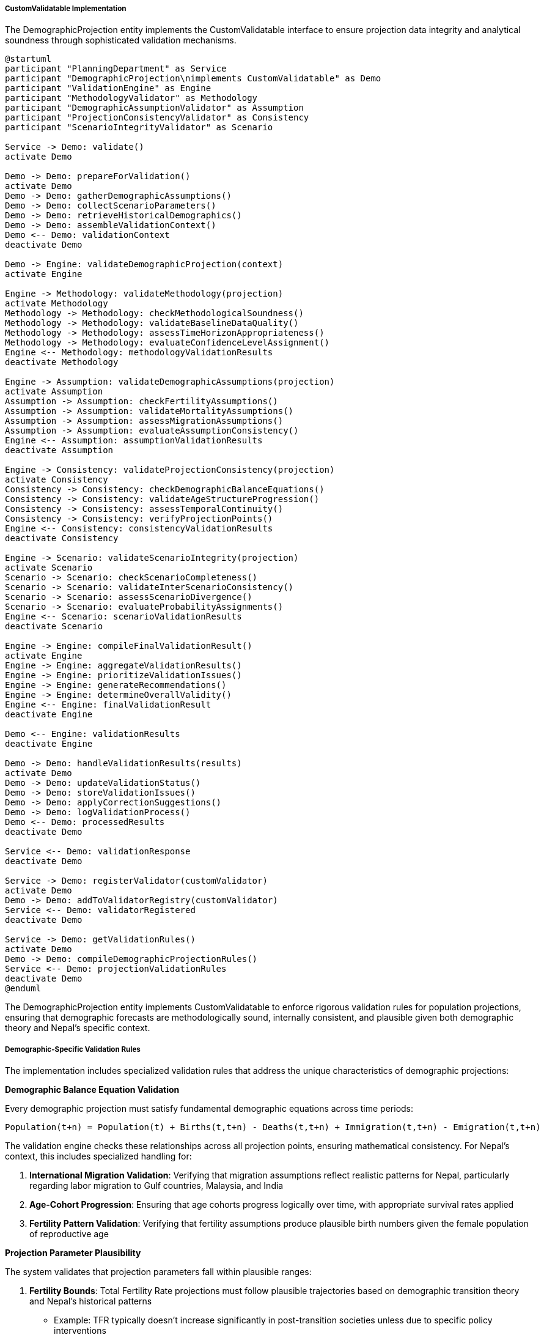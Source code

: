 ===== CustomValidatable Implementation

The DemographicProjection entity implements the CustomValidatable interface to ensure projection data integrity and analytical soundness through sophisticated validation mechanisms.

[plantuml]
----
@startuml
participant "PlanningDepartment" as Service
participant "DemographicProjection\nimplements CustomValidatable" as Demo
participant "ValidationEngine" as Engine
participant "MethodologyValidator" as Methodology
participant "DemographicAssumptionValidator" as Assumption
participant "ProjectionConsistencyValidator" as Consistency
participant "ScenarioIntegrityValidator" as Scenario

Service -> Demo: validate()
activate Demo

Demo -> Demo: prepareForValidation()
activate Demo
Demo -> Demo: gatherDemographicAssumptions()
Demo -> Demo: collectScenarioParameters()
Demo -> Demo: retrieveHistoricalDemographics()
Demo -> Demo: assembleValidationContext()
Demo <-- Demo: validationContext
deactivate Demo

Demo -> Engine: validateDemographicProjection(context)
activate Engine

Engine -> Methodology: validateMethodology(projection)
activate Methodology
Methodology -> Methodology: checkMethodologicalSoundness()
Methodology -> Methodology: validateBaselineDataQuality()
Methodology -> Methodology: assessTimeHorizonAppropriateness()
Methodology -> Methodology: evaluateConfidenceLevelAssignment()
Engine <-- Methodology: methodologyValidationResults
deactivate Methodology

Engine -> Assumption: validateDemographicAssumptions(projection)
activate Assumption
Assumption -> Assumption: checkFertilityAssumptions()
Assumption -> Assumption: validateMortalityAssumptions()
Assumption -> Assumption: assessMigrationAssumptions()
Assumption -> Assumption: evaluateAssumptionConsistency()
Engine <-- Assumption: assumptionValidationResults
deactivate Assumption

Engine -> Consistency: validateProjectionConsistency(projection)
activate Consistency
Consistency -> Consistency: checkDemographicBalanceEquations()
Consistency -> Consistency: validateAgeStructureProgression()
Consistency -> Consistency: assessTemporalContinuity()
Consistency -> Consistency: verifyProjectionPoints()
Engine <-- Consistency: consistencyValidationResults
deactivate Consistency

Engine -> Scenario: validateScenarioIntegrity(projection)
activate Scenario
Scenario -> Scenario: checkScenarioCompleteness()
Scenario -> Scenario: validateInterScenarioConsistency()
Scenario -> Scenario: assessScenarioDivergence()
Scenario -> Scenario: evaluateProbabilityAssignments()
Engine <-- Scenario: scenarioValidationResults
deactivate Scenario

Engine -> Engine: compileFinalValidationResult()
activate Engine
Engine -> Engine: aggregateValidationResults()
Engine -> Engine: prioritizeValidationIssues()
Engine -> Engine: generateRecommendations()
Engine -> Engine: determineOverallValidity()
Engine <-- Engine: finalValidationResult
deactivate Engine

Demo <-- Engine: validationResults
deactivate Engine

Demo -> Demo: handleValidationResults(results)
activate Demo
Demo -> Demo: updateValidationStatus()
Demo -> Demo: storeValidationIssues()
Demo -> Demo: applyCorrectionSuggestions()
Demo -> Demo: logValidationProcess()
Demo <-- Demo: processedResults
deactivate Demo

Service <-- Demo: validationResponse
deactivate Demo

Service -> Demo: registerValidator(customValidator)
activate Demo
Demo -> Demo: addToValidatorRegistry(customValidator)
Service <-- Demo: validatorRegistered
deactivate Demo

Service -> Demo: getValidationRules()
activate Demo
Demo -> Demo: compileDemographicProjectionRules()
Service <-- Demo: projectionValidationRules
deactivate Demo
@enduml
----

The DemographicProjection entity implements CustomValidatable to enforce rigorous validation rules for population projections, ensuring that demographic forecasts are methodologically sound, internally consistent, and plausible given both demographic theory and Nepal's specific context.

===== Demographic-Specific Validation Rules

The implementation includes specialized validation rules that address the unique characteristics of demographic projections:

*Demographic Balance Equation Validation*

Every demographic projection must satisfy fundamental demographic equations across time periods:

```
Population(t+n) = Population(t) + Births(t,t+n) - Deaths(t,t+n) + Immigration(t,t+n) - Emigration(t,t+n)
```

The validation engine checks these relationships across all projection points, ensuring mathematical consistency. For Nepal's context, this includes specialized handling for:

1. **International Migration Validation**: Verifying that migration assumptions reflect realistic patterns for Nepal, particularly regarding labor migration to Gulf countries, Malaysia, and India

2. **Age-Cohort Progression**: Ensuring that age cohorts progress logically over time, with appropriate survival rates applied

3. **Fertility Pattern Validation**: Verifying that fertility assumptions produce plausible birth numbers given the female population of reproductive age

*Projection Parameter Plausibility*

The system validates that projection parameters fall within plausible ranges:

1. **Fertility Bounds**: Total Fertility Rate projections must follow plausible trajectories based on demographic transition theory and Nepal's historical patterns
   - Example: TFR typically doesn't increase significantly in post-transition societies unless due to specific policy interventions

2. **Mortality Improvement Pacing**: Life expectancy improvements must follow realistic patterns
   - Example: Life expectancy typically doesn't increase more than 0.5 years annually in Nepal's development context

3. **Migration Rate Constraints**: Net migration rates must reflect realistic magnitudes
   - Example: Net outmigration typically doesn't exceed 2% of working-age population annually in Nepal's context

4. **Age-Specific Parameter Validation**: Age-specific rates (fertility, mortality, migration) must follow plausible age patterns
   - Example: Age-specific fertility rates must follow a biologically plausible distribution

*Methodological Validation*

The system validates the methodological approaches used in projections:

1. **Method-Horizon Alignment**: Ensuring that the projection methodology is appropriate for the selected time horizon
   - Example: Simple growth rate methods are flagged as inappropriate for projections exceeding 10 years

2. **Data Quality Assessment**: Validating that baseline data has sufficient quality for the chosen projection method
   - Example: Cohort component methods require reliable age-sex structures, which may not be available for all administrative areas

3. **Uncertainty Treatment**: Verifying that uncertainty is appropriately handled given the projection purpose
   - Example: Long-range planning projections should include multiple scenarios or confidence intervals

4. **Parameter Interdependency**: Checking that related demographic parameters are treated consistently
   - Example: Fertility, mortality, and migration assumptions should reflect consistent socioeconomic development assumptions

*Scenario Consistency Validation*

For multi-scenario projections, the system performs specialized validations:

1. **Scenario Completeness**: Ensuring all required scenarios (typically baseline, high, and low variants) are included

2. **Parameter Consistency**: Verifying that parameter changes across scenarios are internally consistent
   - Example: A "high growth" scenario should not combine high fertility with high outmigration

3. **Sufficient Divergence**: Checking that scenarios are meaningfully different to support planning decisions
   - Example: High and low variants should differ sufficiently to capture uncertainty ranges

4. **Probability Assignment**: Validating that scenario probability weights (if used) sum to 100% and reflect reasonable assessments

===== Nepal-Specific Validation Adaptations

The validation implementation includes several adaptations specific to Nepal's demographic context:

1. **Ecological Zone Validators**: Different validation rules for mountain, hill, and terai (plains) regions, which have distinct demographic patterns and data quality challenges

2. **Migration Pattern Validation**: Specialized validation for international labor migration effects, a key demographic driver in Nepal
   - Verification that working-age male outmigration assumptions align with district migration history
   - Validation that female-headed household projections align with male outmigration assumptions

3. **Urban Growth Constraints**: Nepal-specific urban growth validation that considers topographical constraints
   - Example: Flagging implausible growth projections for municipalities in steep mountain areas with limited buildable land

4. **Earthquake Recovery Validation**: Special validation rules for districts affected by the 2015 earthquake
   - Verification that population rebuilding assumptions are consistent with reconstruction progress
   - Validation that return migration patterns follow plausible recovery timelines

5. **Federalism Transition Validation**: Validation specifically for projections spanning Nepal's 2017 federal restructuring
   - Ensures historical data recalibration to match current administrative boundaries
   - Validates assumptions about population redistribution to new administrative centers

These Nepal-specific validations ensure that demographic projections reflect the country's unique demographic realities and avoid projections that might be plausible in other contexts but unrealistic in Nepal's specific geographic, social, and economic environment.

===== Dynamic Validation Registration

The CustomValidatable implementation allows for dynamic registration of specialized validators:

1. **Purpose-Specific Validators**: Different validators for different projection purposes
   - Education planning validators with specialized rules for school-age population projections
   - Healthcare validators focused on age-specific healthcare utilization assumptions
   - Infrastructure validators emphasizing household formation and settlement patterns

2. **Administrative-Level Validators**: Validators customized to different administrative levels
   - Province-level validators with rules appropriate for large areas and higher data quality
   - Municipality-level validators with adjustments for smaller populations and potentially lower data quality

3. **Scenario-Type Validators**: Validators specialized for different types of projection scenarios
   - Disaster impact validators for emergency planning scenarios
   - Climate change validators for long-term adaptation scenarios
   - Economic development validators for investment planning scenarios

4. **Temporal Validators**: Validators that apply different rules based on projection horizon
   - Short-term validators emphasizing current trend extrapolation
   - Medium-term validators focusing on cohort effects and policy impacts
   - Long-term validators emphasizing demographic transition theory

These dynamic validators can be registered at runtime, allowing the system to adapt validation to specific projection contexts while maintaining a consistent validation framework.

===== Validation Response Handling

The implementation provides sophisticated handling of validation results:

1. **Tiered Severity Classification**: Validation issues are classified from "Critical" (mathematical impossibilities or fundamental demographic inconsistencies) to "Advisory" (unusual but possible patterns)

2. **Contextual Recommendations**: Each validation issue includes specific recommendations for resolution, tailored to the type of demographic projection

3. **Auto-Correction Suggestions**: Where appropriate, the system suggests specific corrections with demographic justification

4. **Validation History**: Maintains a record of validation attempts, issues, and resolutions for audit purposes

5. **Confidence Level Adjustment**: Automatically adjusts the confidence level of projections based on validation results

This approach ensures that demographic projections maintain high quality standards while providing flexibility for Nepal's diverse demographic contexts.

===== Integration with Projection Workflow

The validation system integrates with the projection workflow through several mechanisms:

1. **Interactive Validation**: During projection development, provides real-time feedback on parameter plausibility

2. **Approval Workflow Integration**: Formal validation is a required step before projections can transition to "Approved" status

3. **Revision Tracking**: When projections are revised, validation tracks which issues were addressed and which remain

4. **Public Release Gating**: Only projections that pass critical validations can be marked for public release

These integrations ensure that validation is an integral part of the projection process rather than an optional afterthought.

===== Real-World Example: Validating Municipality Growth Projections

When validating a demographic projection for Bharatpur Metropolitan City:

1. The system checks whether the projected population growth rate (5.2% annually) is plausible given:
   - Historical growth patterns (4.7% annually over the past decade)
   - Regional migration patterns (strong in-migration from surrounding districts)
   - Available buildable land within the municipality's boundaries
   - Infrastructure capacity constraints

2. The system validates that projected age structures follow plausible trajectories:
   - Working-age population growth aligns with economic development patterns
   - Child population reflects projected fertility and schooling migration
   - Elderly population growth reflects improving life expectancy

3. The system verifies scenario consistency:
   - High growth scenario appropriately adjusts all relevant parameters
   - Low growth scenario presents a coherent alternative demographic pathway
   - Scenarios show sufficient divergence to be useful for planning

4. Upon detecting that the original 25-year projection using simplified growth methods exceeds plausible ranges, the system:
   - Flags this as a critical methodological issue
   - Recommends limiting growth rate extrapolation to 10 years
   - Suggests switching to a component method for longer horizons
   - Provides specific guidelines for Nepal-appropriate long-term assumptions

This real-world example demonstrates how the CustomValidatable implementation ensures that demographic projections used for municipal planning in Nepal are methodologically sound, internally consistent, and contextually appropriate.
